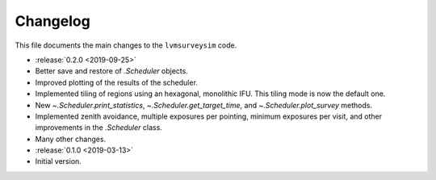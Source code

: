 .. _lvmsurveysim-changelog:

Changelog
=========

This file documents the main changes to the ``lvmsurveysim`` code.

* :release:`0.2.0 <2019-09-25>`
* Better save and restore of `.Scheduler` objects.
* Improved plotting of the results of the scheduler.
* Implemented tiling of regions using an hexagonal, monolithic IFU. This tiling mode is now the default one.
* New `~.Scheduler.print_statistics`, `~.Scheduler.get_target_time`, and `~.Scheduler.plot_survey` methods.
* Implemented zenith avoidance, multiple exposures per pointing, minimum exposures per visit, and other improvements in the `.Scheduler` class.
* Many other changes.

* :release:`0.1.0 <2019-03-13>`
* Initial version.
